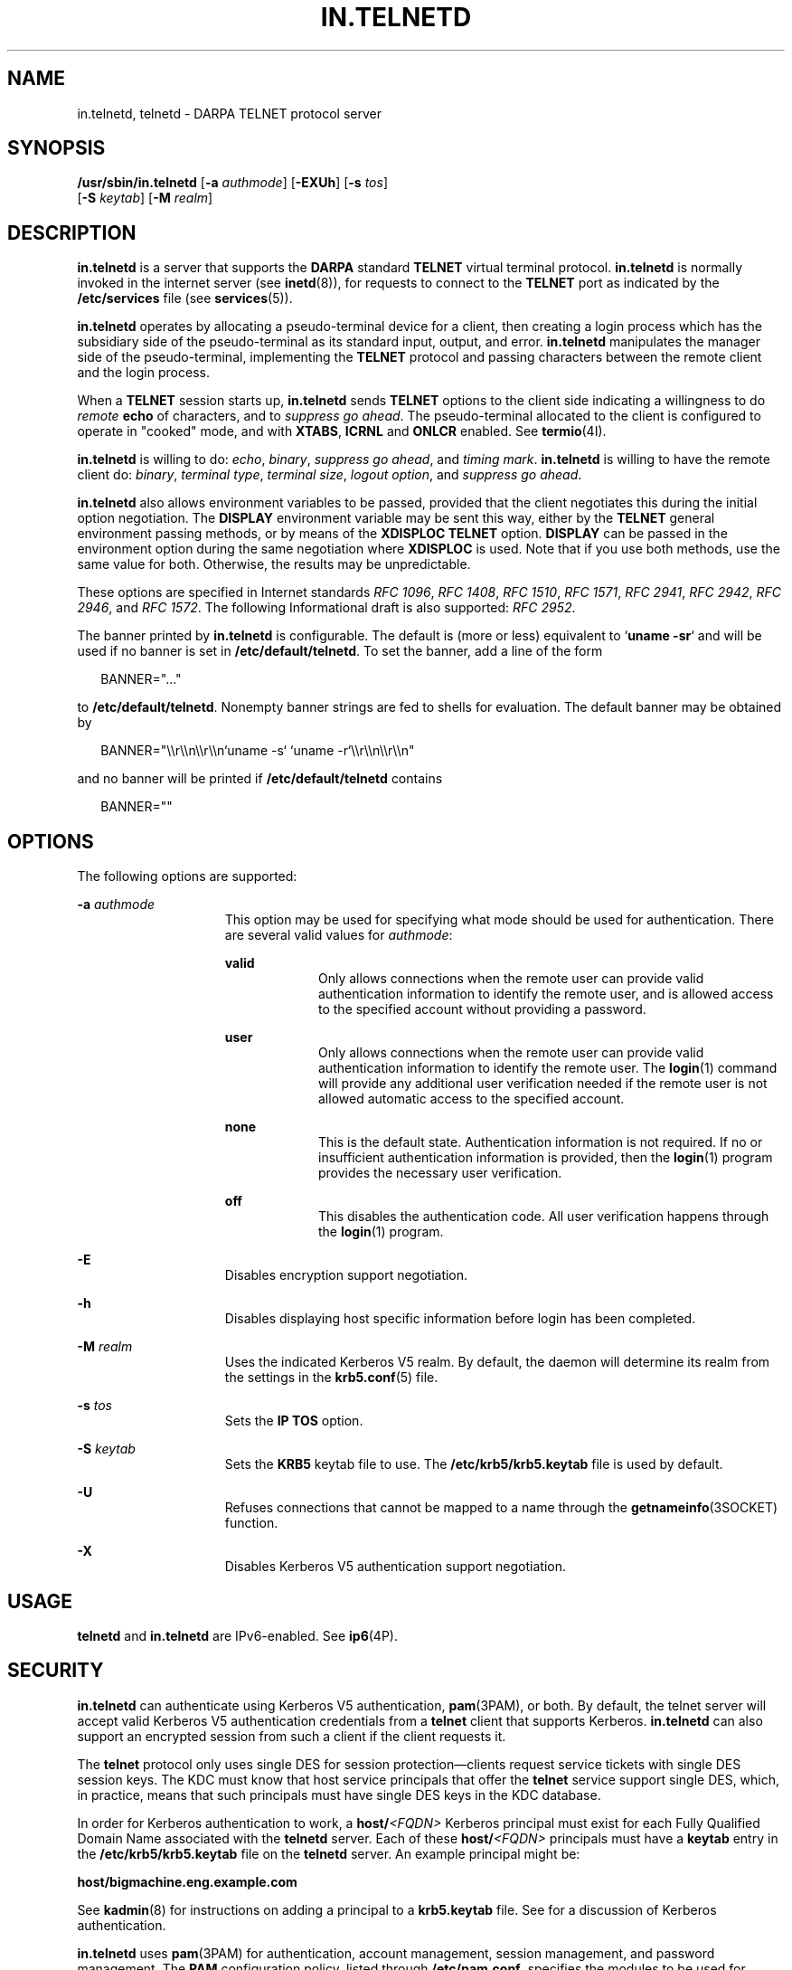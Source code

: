 '\" te
.\" Copyright 1989 AT&T
.\" Copyright (C) 2005, Sun Microsystems, Inc. All Rights Reserved
.\" The contents of this file are subject to the terms of the Common Development and Distribution License (the "License").  You may not use this file except in compliance with the License.
.\" You can obtain a copy of the license at usr/src/OPENSOLARIS.LICENSE or http://www.opensolaris.org/os/licensing.  See the License for the specific language governing permissions and limitations under the License.
.\" When distributing Covered Code, include this CDDL HEADER in each file and include the License file at usr/src/OPENSOLARIS.LICENSE.  If applicable, add the following below this CDDL HEADER, with the fields enclosed by brackets "[]" replaced with your own identifying information: Portions Copyright [yyyy] [name of copyright owner]
.TH IN.TELNETD 8 "February 5, 2022"
.SH NAME
in.telnetd, telnetd \- DARPA TELNET protocol server
.SH SYNOPSIS
.nf
\fB/usr/sbin/in.telnetd\fR [\fB-a\fR \fIauthmode\fR] [\fB-EXUh\fR] [\fB-s\fR \fItos\fR]
     [\fB-S\fR \fIkeytab\fR] [\fB-M\fR \fIrealm\fR]
.fi

.SH DESCRIPTION
\fBin.telnetd\fR is a server that supports the \fBDARPA\fR standard
\fBTELNET\fR virtual terminal protocol. \fBin.telnetd\fR is normally invoked in
the internet server (see \fBinetd\fR(8)), for requests to connect to the
\fBTELNET\fR port as indicated by the \fB/etc/services\fR file (see
\fBservices\fR(5)).
.sp
.LP
\fBin.telnetd\fR operates by allocating a pseudo-terminal device for a client,
then creating a login process which has the subsidiary side of the
pseudo-terminal as its standard input, output, and error. \fBin.telnetd\fR
manipulates the manager side of the pseudo-terminal, implementing the
\fBTELNET\fR protocol and passing characters between the remote client and the
login process.
.sp
.LP
When a \fBTELNET\fR session starts up, \fBin.telnetd\fR sends \fBTELNET\fR
options to the client side indicating a willingness to do \fIremote\fR
\fBecho\fR of characters, and to \fIsuppress\fR \fIgo\fR \fIahead\fR. The
pseudo-terminal allocated to the client is configured to operate in "cooked"
mode, and with \fBXTABS\fR, \fBICRNL\fR and \fBONLCR\fR enabled. See
\fBtermio\fR(4I).
.sp
.LP
\fBin.telnetd\fR is willing to do: \fIecho\fR, \fIbinary\fR, \fIsuppress\fR
\fIgo\fR \fIahead\fR, and \fItiming\fR \fImark\fR. \fBin.telnetd\fR is willing
to have the remote client do: \fIbinary\fR, \fIterminal\fR \fItype\fR,
\fIterminal\fR \fIsize\fR, \fIlogout\fR \fIoption\fR, and \fIsuppress\fR
\fIgo\fR \fIahead\fR.
.sp
.LP
\fBin.telnetd\fR also allows environment variables to be passed, provided that
the client negotiates this during the initial option negotiation. The
\fBDISPLAY\fR environment variable may be sent this way, either by the
\fBTELNET\fR general environment passing methods, or by means of the
\fBXDISPLOC\fR \fBTELNET\fR option. \fBDISPLAY\fR can be passed in the
environment option during the same negotiation where \fBXDISPLOC\fR is used.
Note that if you use both methods, use the same value for both. Otherwise, the
results may be unpredictable.
.sp
.LP
These options are specified in Internet standards \fIRFC 1096\fR, \fIRFC
1408\fR, \fIRFC 1510\fR, \fIRFC 1571\fR, \fIRFC 2941\fR, \fIRFC 2942\fR, \fIRFC
2946\fR, and \fIRFC 1572\fR. The following Informational draft is also
supported: \fIRFC 2952\fR.
.sp
.LP
The banner printed by \fBin.telnetd\fR is configurable. The default is (more or
less) equivalent to `\fBuname\fR \fB-sr\fR` and will be used if no banner is
set in \fB/etc/default/telnetd\fR. To set the banner, add a line of the form
.sp
.in +2
.nf
BANNER="..."
.fi
.in -2

.sp
.LP
to \fB/etc/default/telnetd\fR. Nonempty banner strings are fed to shells for
evaluation. The default banner may be obtained by
.sp
.in +2
.nf
BANNER="\e\er\e\en\e\er\e\en`uname -s` `uname -r`\e\er\e\en\e\er\e\en"
.fi
.in -2

.sp
.LP
and no banner will be printed if \fB/etc/default/telnetd\fR contains
.sp
.in +2
.nf
BANNER=""
.fi
.in -2

.SH OPTIONS
The following options are supported:
.sp
.ne 2
.na
\fB\fB-a\fR \fIauthmode\fR\fR
.ad
.RS 15n
This option may be used for specifying what mode should be used for
authentication. There are several valid values for \fIauthmode\fR:
.sp
.ne 2
.na
\fB\fBvalid\fR\fR
.ad
.RS 9n
Only allows connections when the remote user can provide valid authentication
information to identify the remote user, and is allowed access to the specified
account without providing a password.
.RE

.sp
.ne 2
.na
\fB\fBuser\fR\fR
.ad
.RS 9n
Only allows connections when the remote user can provide valid authentication
information to identify the remote user. The \fBlogin\fR(1) command will
provide any additional user verification needed if the remote user is not
allowed automatic access to the specified account.
.RE

.sp
.ne 2
.na
\fB\fBnone\fR\fR
.ad
.RS 9n
This is the default state. Authentication information is not required. If no or
insufficient authentication information is provided, then the \fBlogin\fR(1)
program provides the necessary user verification.
.RE

.sp
.ne 2
.na
\fB\fBoff\fR\fR
.ad
.RS 9n
This disables the authentication code. All user verification happens through
the \fBlogin\fR(1) program.
.RE

.RE

.sp
.ne 2
.na
\fB\fB-E\fR\fR
.ad
.RS 15n
Disables encryption support negotiation.
.RE

.sp
.ne 2
.na
\fB\fB-h\fR\fR
.ad
.RS 15n
Disables displaying host specific information before login has been completed.
.RE

.sp
.ne 2
.na
\fB\fB-M\fR \fIrealm\fR\fR
.ad
.RS 15n
Uses the indicated Kerberos V5 realm. By default, the daemon will determine its
realm from the settings in the \fBkrb5.conf\fR(5) file.
.RE

.sp
.ne 2
.na
\fB\fB-s\fR \fItos\fR\fR
.ad
.RS 15n
Sets the \fBIP\fR \fBTOS\fR option.
.RE

.sp
.ne 2
.na
\fB\fB-S\fR \fIkeytab\fR\fR
.ad
.RS 15n
Sets the \fBKRB5\fR keytab file to use. The \fB/etc/krb5/krb5.keytab\fR file is
used by default.
.RE

.sp
.ne 2
.na
\fB\fB-U\fR\fR
.ad
.RS 15n
Refuses connections that cannot be mapped to a name through the
\fBgetnameinfo\fR(3SOCKET) function.
.RE

.sp
.ne 2
.na
\fB\fB-X\fR\fR
.ad
.RS 15n
Disables Kerberos V5 authentication support negotiation.
.RE

.SH USAGE
\fBtelnetd\fR and \fBin.telnetd\fR are IPv6-enabled. See \fBip6\fR(4P).
.SH SECURITY
\fBin.telnetd\fR can authenticate using Kerberos V5 authentication,
\fBpam\fR(3PAM), or both. By default, the telnet server will accept valid
Kerberos V5 authentication credentials from a \fBtelnet\fR client that supports
Kerberos. \fBin.telnetd\fR can also support an encrypted session from such a
client if the client requests it.
.sp
.LP
The \fBtelnet\fR protocol only uses single DES for session
protection\(emclients request service tickets with single DES session keys. The
KDC must know that host service principals that offer the \fBtelnet\fR service
support single DES, which, in practice, means that such principals must have
single DES keys in the KDC database.
.sp
.LP
In order for Kerberos authentication to work, a \fBhost/\fR\fI<FQDN>\fR
Kerberos principal must exist for each Fully Qualified Domain Name associated
with the \fBtelnetd\fR server. Each of these \fBhost/\fR\fI<FQDN>\fR principals
must have a \fBkeytab\fR entry in the \fB/etc/krb5/krb5.keytab\fR file on the
\fBtelnetd\fR server. An example principal might be:
.sp
.LP
\fBhost/bigmachine.eng.example.com\fR
.sp
.LP
See \fBkadmin\fR(8) for instructions on adding a principal to a
\fBkrb5.keytab\fR file. See \fI\fR for a discussion of Kerberos
authentication.
.sp
.LP
\fBin.telnetd\fR uses \fBpam\fR(3PAM) for authentication, account management,
session management, and password management. The \fBPAM\fR configuration
policy, listed through \fB/etc/pam.conf\fR, specifies the modules to be used
for \fBin.telnetd\fR. Here is a partial \fBpam.conf\fR file with entries for
the \fBtelnet\fR command using the UNIX authentication, account management,
session management, and password management modules.
.sp
.in +2
.nf
telnet  auth requisite          pam_authtok_get.so.1
telnet  auth required           pam_dhkeys.so.1
telnet  auth required           pam_unix_auth.so.1

telnet  account requisite       pam_roles.so.1
telnet  account required        pam_projects.so.1
telnet  account required        pam_unix_account.so.1

telnet  session required        pam_unix_session.so.1

telnet  password required       pam_dhkeys.so.1
telnet  password requisite      pam_authtok_get.so.1
telnet  password requisite      pam_authtok_check.so.1
telnet  password required       pam_authtok_store.so.1
.fi
.in -2

.sp
.LP
If there are no entries for the \fBtelnet\fR service, then the entries for the
"other" service will be used. If multiple authentication modules are listed,
then the user may be prompted for multiple passwords.
.sp
.LP
For a Kerberized telnet service, the correct \fBPAM\fR service name is
\fBktelnet\fR.
.SH FILES
.ne 2
.na
\fB\fB/etc/default/telnetd\fR\fR
.ad
.RS 24n

.RE

.SH SEE ALSO
.BR login (1),
.BR svcs (1),
.BR telnet (1),
.BR pam (3PAM),
.BR getnameinfo (3SOCKET),
.BR termio (4I),
.BR ip6 (4P),
.BR issue (5),
.BR krb5.conf (5),
.BR pam.conf (5),
.BR services (5),
.BR attributes (7),
.BR pam_authtok_check (7),
.BR pam_authtok_get (7),
.BR pam_authtok_store (7),
.BR pam_dhkeys (7),
.BR pam_passwd_auth (7),
.BR pam_unix_account (7),
.BR pam_unix_auth (7),
.BR pam_unix_session (7),
.BR smf (7),
.BR inetadm (8),
.BR inetd (8),
.BR kadmin (8),
.BR svcadm (8)
.sp
.LP
\fI\fR
.sp
.LP
Alexander, S. \fIRFC 1572, TELNET Environment Option\fR. Network Information
Center, SRI International, Menlo Park, Calif., January 1994.
.sp
.LP
Borman, Dave. \fIRFC 1408, TELNET Environment Option\fR. Network Information
Center, SRI International, Menlo Park, Calif., January 1993.
.sp
.LP
Borman, Dave. \fIRFC 1571, TELNET Environment Option Interoperability
Issues\fR. Network Information Center, SRI International, Menlo Park, Calif.,
January 1994.
.sp
.LP
Crispin, Mark. \fIRFC 727, TELNET Logout Option\fR. Network Information Center,
SRI International, Menlo Park, Calif., April 1977.
.sp
.LP
Marcy, G. \fIRFC 1096, TELNET X Display Location Option\fR. Network Information
Center, SRI International, Menlo Park, Calif., March 1989.
.sp
.LP
Postel, Jon, and Joyce Reynolds. \fIRFC 854, TELNET Protocol Specification\fR.
Network Information Center, SRI International, Menlo Park, Calif., May 1983.
.sp
.LP
Waitzman, D. \fIRFC 1073, TELNET Window Size Option\fR. Network Information
Center, SRI International, Menlo Park, Calif., October 1988.
.sp
.LP
Kohl, J., Neuman, C., \fIThe Kerberos Network Authentication Service (V5), RFC
1510\fR. September 1993.
.sp
.LP
Ts'o, T. and J. Altman, \fITelnet Authentication Option, RFC 2941\fR. September
2000.
.sp
.LP
Ts'o, T., \fITelnet Authentication: Kerberos Version 5, RFC 2942\fR. September
2000.
.sp
.LP
Ts'o, T., \fITelnet Data Encryption Option, RFC 2946\fR. September 2000.
.sp
.LP
Ts'o, T., \fITelnet Encryption: DES 64 bit Cipher Feedback, RFC 2952\fR.
September 2000.
.SH NOTES
Some \fBTELNET\fR commands are only partially implemented.
.sp
.LP
Binary mode has no common interpretation except between similar operating
systems.
.sp
.LP
The terminal type name received from the remote client is converted to lower
case.
.sp
.LP
The \fIpacket\fR interface to the pseudo-terminal should be used for more
intelligent flushing of input and output queues.
.sp
.LP
\fBin.telnetd\fR never sends \fBTELNET\fR \fIgo\fR \fIahead\fR commands.
.sp
.LP
The \fBpam_unix\fR(7) module is no longer supported.. Similar functionality is
provided by \fBpam_authtok_check\fR(7), \fBpam_authtok_get\fR(7),
\fBpam_authtok_store\fR(7), \fBpam_dhkeys\fR(7), \fBpam_passwd_auth\fR(7),
\fBpam_unix_account\fR(7), \fBpam_unix_auth\fR(7), and
\fBpam_unix_session\fR(7).
.sp
.LP
The \fBin.telnetd\fR service is managed by the service management facility,
\fBsmf\fR(7), under the service identifier:
.sp
.in +2
.nf
svc:/network/telnet
.fi
.in -2
.sp

.sp
.LP
Administrative actions on this service, such as enabling, disabling, or
requesting restart, can be performed using \fBsvcadm\fR(8). Responsibility for
initiating and restarting this service is delegated to \fBinetd\fR(8). Use
\fBinetadm\fR(8) to make configuration changes and to view configuration
information for this service. The service's status can be queried using the
\fBsvcs\fR(1) command.
